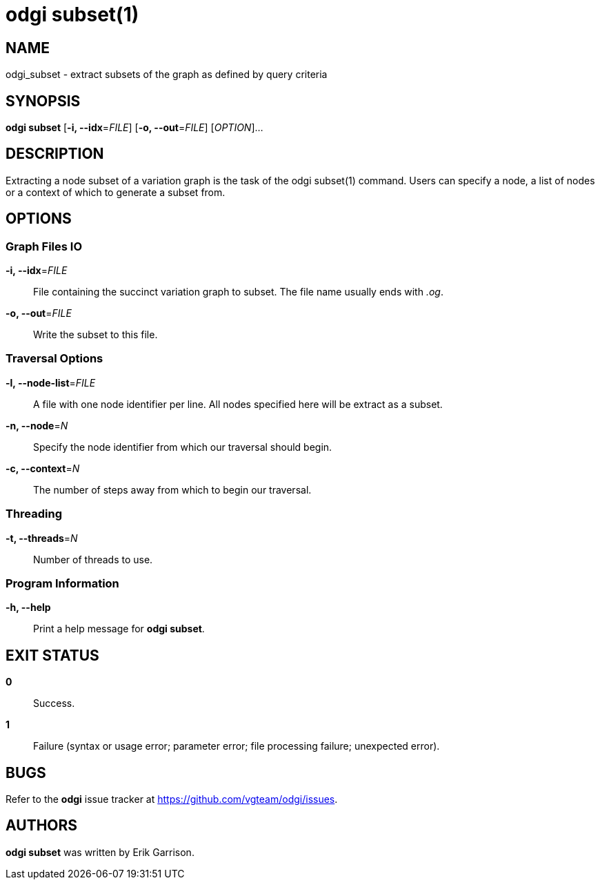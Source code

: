 = odgi subset(1)
ifdef::backend-manpage[]
Erik Garrison
:doctype: manpage
:release-version: 0.4.1
:man manual: odgi subset
:man source: odgi 0.4.1
:page-layout: base
endif::[]

== NAME

odgi_subset - extract subsets of the graph as defined by query criteria

== SYNOPSIS

*odgi subset* [*-i, --idx*=_FILE_] [*-o, --out*=_FILE_] [_OPTION_]...

== DESCRIPTION

Extracting a node subset of a variation graph is the task of the odgi subset(1) command. Users can specify a node, a list of nodes
or a context of which to generate a subset from.

== OPTIONS

=== Graph Files IO

*-i, --idx*=_FILE_::
  File containing the succinct variation graph to subset. The file name usually ends with _.og_.

*-o, --out*=_FILE_::
  Write the subset to this file.

=== Traversal Options

*-l, --node-list*=_FILE_::
  A file with one node identifier per line. All nodes specified here will be extract as a subset.

*-n, --node*=_N_::
  Specify the node identifier from which our traversal should begin.

*-c, --context*=_N_::
  The number of steps away from which to begin our traversal.

=== Threading

*-t, --threads*=_N_::
  Number of threads to use.

=== Program Information

*-h, --help*::
  Print a help message for *odgi subset*.

== EXIT STATUS

*0*::
  Success.

*1*::
  Failure (syntax or usage error; parameter error; file processing failure; unexpected error).

== BUGS

Refer to the *odgi* issue tracker at https://github.com/vgteam/odgi/issues.

== AUTHORS

*odgi subset* was written by Erik Garrison.
ifdef::backend-manpage[]
== RESOURCES

*Project web site:* https://github.com/vgteam/odgi

*Git source repository on GitHub:* https://github.com/vgteam/odgi

*GitHub organization:* https://github.com/vgteam

*Discussion list / forum:* https://github.com/vgteam/odgi/issues

== COPYING

The MIT License (MIT)

Copyright (c) 2019 Erik Garrison

Permission is hereby granted, free of charge, to any person obtaining a copy of
this software and associated documentation files (the "Software"), to deal in
the Software without restriction, including without limitation the rights to
use, copy, modify, merge, publish, distribute, sublicense, and/or sell copies of
the Software, and to permit persons to whom the Software is furnished to do so,
subject to the following conditions:

The above copyright notice and this permission notice shall be included in all
copies or substantial portions of the Software.

THE SOFTWARE IS PROVIDED "AS IS", WITHOUT WARRANTY OF ANY KIND, EXPRESS OR
IMPLIED, INCLUDING BUT NOT LIMITED TO THE WARRANTIES OF MERCHANTABILITY, FITNESS
FOR A PARTICULAR PURPOSE AND NONINFRINGEMENT. IN NO EVENT SHALL THE AUTHORS OR
COPYRIGHT HOLDERS BE LIABLE FOR ANY CLAIM, DAMAGES OR OTHER LIABILITY, WHETHER
IN AN ACTION OF CONTRACT, TORT OR OTHERWISE, ARISING FROM, OUT OF OR IN
CONNECTION WITH THE SOFTWARE OR THE USE OR OTHER DEALINGS IN THE SOFTWARE.
endif::[]